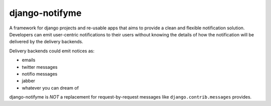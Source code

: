 ===============
django-notifyme
===============

A framework for django projects and re-usable apps that aims to provide a clean and flexible
notification solution. Developers can emit user-centric notifications to their users without
knowing the details of how the notification will be delivered by the delivery backends.

Delivery backends could emit notices as:

* emails
* twitter messages
* notifio messages
* jabber
* whatever you can dream of

django-notifyme is *NOT* a replacement for request-by-request messages like
``django.contrib.messages`` provides.
